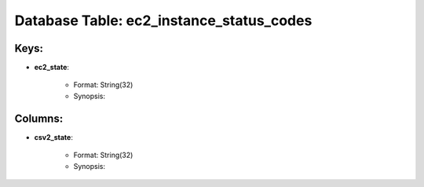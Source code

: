 .. File generated by /opt/cloudscheduler/utilities/schema_doc - DO NOT EDIT
..
.. To modify the contents of this file:
..   1. edit the template file ".../cloudscheduler/docs/schema_doc/tables/ec2_instance_status_codes.rst"
..   2. run the utility ".../cloudscheduler/utilities/schema_doc"
..

Database Table: ec2_instance_status_codes
=========================================



Keys:
^^^^^^^^

* **ec2_state**:

   * Format: String(32)
   * Synopsis:


Columns:
^^^^^^^^

* **csv2_state**:

   * Format: String(32)
   * Synopsis:

